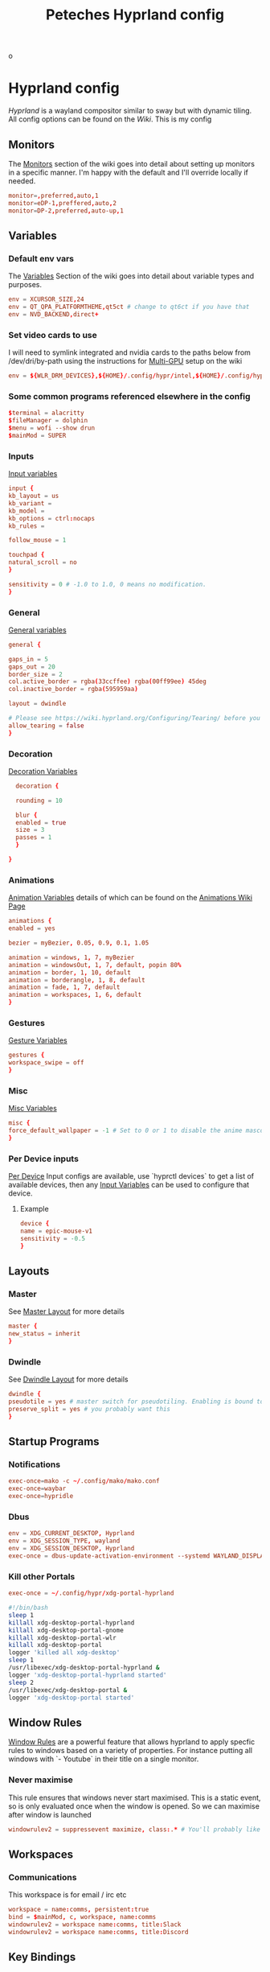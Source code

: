 o
#+title: Peteches Hyprland config
#+PROPERTY: header-args :results silent :mkdirp yes

* Hyprland config
:PROPERTIES:
:header-args: :tangle ~/.config/hypr/hyprland.conf :mkdir yes :eval no
:END:
[[hyprland.org][Hyprland]] is a wayland compositor similar to sway but with dynamic tiling.
All config options can be found on the [[wiki.hyprland.org][Wiki]].
This is my config

** Monitors

The [[https://wiki.hyprland.org/Configuring/Monitors/][Monitors]] section of the wiki goes into detail about setting up monitors in a specific manner. I'm happy with the default and I'll override locally if needed.
#+begin_src conf
  monitor=,preferred,auto,1
  monitor=eDP-1,preffered,auto,2
  monitor=DP-2,preferred,auto-up,1
#+end_src

** Variables
*** Default env vars
The [[https://wiki.hyprland.org/Configuring/Variables/][Variables]] Section of the wiki goes into detail about variable types and purposes.
#+begin_src conf
  env = XCURSOR_SIZE,24
  env = QT_QPA_PLATFORMTHEME,qt5ct # change to qt6ct if you have that
  env = NVD_BACKEND,direct+
#+end_src
*** Set video cards to use
I will need to symlink integrated and nvidia cards to the paths below from /dev/dri/by-path using the instructions for [[https://wiki.hyprland.org/Configuring/Multi-GPU/][Multi-GPU]] setup on the wiki
#+begin_src conf
  env = ${WLR_DRM_DEVICES},${HOME}/.config/hypr/intel,${HOME}/.config/hypr/nvidia
#+end_src
*** Some common programs referenced elsewhere in the config
#+begin_src conf
  $terminal = alacritty
  $fileManager = dolphin
  $menu = wofi --show drun
  $mainMod = SUPER
#+end_src
*** Inputs
[[https://wiki.hyprland.org/Configuring/Variables/#input][Input variables]]
#+begin_src conf
  input {
  kb_layout = us
  kb_variant =
  kb_model =
  kb_options = ctrl:nocaps
  kb_rules =

  follow_mouse = 1

  touchpad {
  natural_scroll = no
  }

  sensitivity = 0 # -1.0 to 1.0, 0 means no modification.
  }
#+end_src
*** General
[[https://wiki.hyprland.org/Configuring/Variables/#general][General variables]]
#+begin_src conf
  general {

  gaps_in = 5
  gaps_out = 20
  border_size = 2
  col.active_border = rgba(33ccffee) rgba(00ff99ee) 45deg
  col.inactive_border = rgba(595959aa)

  layout = dwindle

  # Please see https://wiki.hyprland.org/Configuring/Tearing/ before you turn this on
  allow_tearing = false
  }
#+end_src
*** Decoration
[[https://wiki.hyprland.org/Configuring/Variables/#decoration][Decoration Variables]]
#+begin_src conf
    decoration {

    rounding = 10

    blur {
    enabled = true
    size = 3
    passes = 1
    }

  }

#+end_src
*** Animations
[[https://wiki.hyprland.org/Configuring/Variables/#animations][Animation Variables]] details of which can be found on the [[https://wiki.hyprland.org/Configuring/Animations/][Animations Wiki Page]]
#+begin_src conf
  animations {
  enabled = yes

  bezier = myBezier, 0.05, 0.9, 0.1, 1.05

  animation = windows, 1, 7, myBezier
  animation = windowsOut, 1, 7, default, popin 80%
  animation = border, 1, 10, default
  animation = borderangle, 1, 8, default
  animation = fade, 1, 7, default
  animation = workspaces, 1, 6, default
  }
#+end_src
*** Gestures
[[https://wiki.hyprland.org/Configuring/Variables/#gestures][Gesture Variables]]
#+begin_src conf
  gestures {
  workspace_swipe = off
  }

#+end_src
*** Misc
[[https://wiki.hyprland.org/Configuring/Variables/#misc][Misc Variables]]
#+begin_src conf
  misc {
  force_default_wallpaper = -1 # Set to 0 or 1 to disable the anime mascot wallpapers
  }
#+end_src
*** Per Device inputs
[[https://wiki.hyprland.org/Configuring/Keywords/#per-device-input-configs][Per Device]] Input configs are available, use `hyprctl devices` to get a list of available devices, then any [[https://wiki.hyprland.org/Configuring/Variables/#input][Input Variables]] can be used to configure that device.
**** Example
#+begin_src conf :tangle no
  device {
  name = epic-mouse-v1
  sensitivity = -0.5
  }
#+end_src
** Layouts
*** Master
See [[https://wiki.hyprland.org/Configuring/Master-Layout/][Master Layout]] for more details
#+begin_src conf
  master {
  new_status = inherit
  }
#+end_src
*** Dwindle
See [[https://wiki.hyprland.org/Configuring/Dwindle-Layout/][Dwindle Layout]] for more details
#+begin_src conf
  dwindle {
  pseudotile = yes # master switch for pseudotiling. Enabling is bound to mainMod + P in the keybinds section below
  preserve_split = yes # you probably want this
  }

#+end_src
** Startup Programs
*** Notifications
#+begin_src conf
  exec-once=mako -c ~/.config/mako/mako.conf
  exec-once=waybar
  exec-once=hypridle
#+end_src
*** Dbus
#+begin_src conf
  env = XDG_CURRENT_DESKTOP, Hyprland
  env = XDG_SESSION_TYPE, wayland
  env = XDG_SESSION_DESKTOP, Hyprland
  exec-once = dbus-update-activation-environment --systemd WAYLAND_DISPLAY XDG_CURRENT_DESKTOP
#+end_src
*** Kill other Portals

#+begin_src conf
  exec-once = ~/.config/hypr/xdg-portal-hyprland
#+end_src


#+begin_src bash :tangle ~/.config/hypr/xdg-portal-hyprland
  #!/bin/bash
  sleep 1
  killall xdg-desktop-portal-hyprland
  killall xdg-desktop-portal-gnome
  killall xdg-desktop-portal-wlr
  killall xdg-desktop-portal
  logger 'killed all xdg-desktop'
  sleep 1
  /usr/libexec/xdg-desktop-portal-hyprland &
  logger 'xdg-desktop-portal-hyprland started'
  sleep 2
  /usr/libexec/xdg-desktop-portal &
  logger 'xdg-desktop-portal started'
#+end_src
** Window Rules
[[https://wiki.hyprland.org/Configuring/Window-Rules/][Window Rules]] are a powerful feature that allows hyprland to apply specfic rules to windows based on a variety of properties. For instance putting all windows with `- Youtube` in their title on a single monitor.
*** Never maximise
This rule ensures that windows never start maximised. This is a static event, so is only evaluated once when the window is opened. So we can maximise after window is launched
#+begin_src conf
  windowrulev2 = suppressevent maximize, class:.* # You'll probably like this.
#+end_src
** Workspaces
*** Communications
This workspace is for email / irc etc
#+begin_src conf
  workspace = name:comms, persistent:true
  bind = $mainMod, c, workspace, name:comms
  windowrulev2 = workspace name:comms, title:Slack
  windowrulev2 = workspace name:comms, title:Discord
#+end_src
** Key Bindings
[[https://wiki.hyprland.org/Configuring/Binds/][Key Binds]] allow full keyboard control of the hyprland environment.
*** Application startups
#+begin_src conf :tangle ~/.config/hypr/hyprland.conf
  bind = $mainMod, Return, exec, $terminal
  bind = $mainMod, D, exec, $menu
  bind = $mainMod, e, exec, emacsclient -c
  bind = $mainMod, l, exec, loginctl lock-session
#+end_src
**** Custom Wofi Stuff
***** FireFox Profiles
#+begin_src bash :tangle ~/.local/bin/firefoxProfile.sh :shebang #!/usr/bin/env bash

  profile=$(cat ${HOME}/.mozilla/firefox/profiles.ini \
                | awk --field-separator '=' '/^Name/ {print $2}' \
                | wofi --dmenu \
                       --insensitive \
                       --prompt "Choose Firefox profile to launch")

  nohup firefox-bin -P "${profile}" & >/dev/null 2>&1
#+end_src

#+begin_src conf
  bind = $mainMod, b, exec, ${HOME}/.local/bin/firefoxProfile.sh
#+end_src
***** Password-store
This script is generated in [[../passwordMgrs/pass.org]]
#+begin_src conf
      bind = $mainMod, p, exec, ${HOME}/.local/bin/passwordWofi.sh
#+end_src
***** Screen shot / screen recording
#+begin_src bash :shebang #!/usr/bin/env bash :tangle ~/.local/bin/screenshot.sh
        export HYPRSHOT_DIR=${HOME}/Pictures/ScreenShots/
        [[ -d ${HYPRSHOT_DIR} ]] || mkdir -p ${HYPRSHOT_DIR}

        ssWindow="ScreenShot Window"
        ssRegion="ScreenShot Region"
        srRegion="ScreenRecord Region"
        srRegionNoAudio="ScreenRecord Region -- no audio"
        srMonitor="ScreenRecord Monitor"
        srMonitorNoAudio="ScreenRecord Monitor -- no audio"
        stopSr="Stop ScreenRecording"
        choices=(
            "${ssWindow}"
            "${ssRegion}"
            "${srRegion}"
            "${srRegionNoAudio}"
            "${srMonitor}"
            "${srMonitorNoAudio}"
            "${stopSr}"
        )
        choice=$( printf "%s\n" "${choices[@]}" | wofi \
                                                      --dmenu \
                                                      --insensitive \
                                                      --prompt "Select screen record option:")

        case ${choice} in
            ${ssWindow})
                hyprshot --mode window
                ;;
            ${ssRegion})
                hyprshot --mode region
                ;;

            ${srRegionNoAudio})
                nohup > /dev/null 2>&1 wf-recorder \
                      --geometry "$(slurp)" \
                      -f ${HYPRSHOT_DIR}/$(date +"%Y-%m-%d%H%M%S_wf-recorder.mp4") &
                ;;
            ${srRegion})
                nohup > /dev/null 2>&1 wf-recorder \
                      --geometry "$(slurp)" \
                      --audio \
                      -f ${HYPRSHOT_DIR}/$(date +"%Y-%m-%d%H%M%S_wf-recorder.mp4") &
                ;;
            ${srMonitorNoAudio})
                nohup > /dev/null 2>&1 wf-recorder \
                      --geometry "$(slurp -o)" \
                      -f ${HYPRSHOT_DIR}/$(date +"%Y-%m-%d%H%M%S_wf-recorder.mp4") &
                ;;
            ${srMonitor})
                nohup > /dev/null 2>&1 wf-recorder \
                      --geometry "$(slurp -o)" \
                      --audio \
                      -f ${HYPRSHOT_DIR}/$(date +"%Y-%m-%d%H%M%S_wf-recorder.mp4") &
                ;;

            ${stopSr})
                if pgrep -x "wf-recorder" > /dev/null; then
                    pkill -INT -x wf-recorder
                    notify-send "Stopping wf-recorder"
                    exit 0
                fi
                ;;

          esac
#+end_src

#+begin_src conf
  bind = $mainMod, PRINT, exec, ${HOME}/.local/bin/screenshot.sh
#+end_src
*** Window management
#+begin_src conf
  bind = $mainMod      , q, killactive
  bind = $mainMod SHIFT, q, exit
  bind = $mainMod SHIFT, f, togglefloating
  bind = $mainMod      , f, fullscreen
  bind = $mainMod      , t, togglesplit, # dwindle

  # Move active window to a workspace with mainMod + SHIFT + [0-9]
  bind = $mainMod SHIFT, 1, movetoworkspace, 1
  bind = $mainMod SHIFT, 2, movetoworkspace, 2
  bind = $mainMod SHIFT, 3, movetoworkspace, 3
  bind = $mainMod SHIFT, 4, movetoworkspace, 4
  bind = $mainMod SHIFT, 5, movetoworkspace, 5
  bind = $mainMod SHIFT, 6, movetoworkspace, 6
  bind = $mainMod SHIFT, 7, movetoworkspace, 7
  bind = $mainMod SHIFT, 8, movetoworkspace, 8
  bind = $mainMod SHIFT, 9, movetoworkspace, 9
  bind = $mainMod SHIFT, 0, movetoworkspace, 10

  # Move/resize windows with mainMod + LMB/RMB and dragging
  bindm = $mainMod, mouse:272, movewindow
  bindm = $mainMod, mouse:273, resizewindow
#+end_src
*** Window navigation
#+begin_src conf
  bind = $mainMod, left, movefocus, l
  bind = $mainMod, right, movefocus, r
  bind = $mainMod, up, movefocus, u
  bind = $mainMod, down, movefocus, d
#+end_src
*** Workspace Navigation
#+begin_src conf
  bind = $mainMod, 1, workspace, 1
  bind = $mainMod, 2, workspace, 2
  bind = $mainMod, 3, workspace, 3
  bind = $mainMod, 4, workspace, 4
  bind = $mainMod, 5, workspace, 5
  bind = $mainMod, 6, workspace, 6
  bind = $mainMod, 7, workspace, 7
  bind = $mainMod, 8, workspace, 8
  bind = $mainMod, 9, workspace, 9
  bind = $mainMod, 0, workspace, 10
#+end_src

* Hyprland utilities

** Hyprlock
:PROPERTIES:
:header-args: :mkdirp yes :tangle ~/.config/hypr/hyprlock.conf :eval no
:END:
[[https://wiki.hyprland.org/Hypr-Ecosystem/hyprlock/][Hyprlock]] is a screen lock utility
*** General
#+begin_src conf
  general {
          disable_loading_bar = true
          hide_cursor = true
          grace = 10
          no_fade_in = true
          ignore_empty_input = true
          immediate_render = true
  }
#+end_src
*** BackGround
#+begin_src conf
  background {
    path = screenshot
    color = rgba(0,0,0,0)
    blur_passes = 1
    blur_size = 10
    noise = 0.0117
    contrast = 0.8916
    brightness = 0.8172
    vibrancy = 0.1696
    vibrancy_darkness = 0.0
  }
#+end_src

** Hypridle
:PROPERTIES:
:header-args: :mkdirp yes :tangle ~/.config/hypr/hypridle.conf :eval no
:END:

[[https://wiki.hyprland.org/Hypr-Ecosystem/hypridle/][Hypridle]] is an idle management daemon for Hyprland

*** General
#+begin_src conf
  general {
          lock_cmd = pidof hyprlock || hyprlock
          before_sleep_cmd = loginctl lock-session
          after_sleep_cmd  = hyprctl dispatch dpms on && sudo systemctl restart wpa_supplicant@wlp0s20f3
        }
#+end_src

*** Turn off keyboard backlight
#+begin_src conf

          listener {
        timeout = 150
        on-timeout = brightnessctl -sd rgb:kbd_backlight set 0
        on-resume = brightnessctl -rd rgb:kbd_backlight
    }
#+end_src

#+begin_src conf
  listener {
           timeout = 150
           on-timeout = brightnessctl -s set 10
           on-resume = brightnessctl -r
  }
#+end_src

*** Lock screen after 5 minutes
#+begin_src conf
  listener {
         timeout = 300
         on-timeout = loginctl lock-session
  }
#+end_src

*** Suspend after 30 minutes
#+begin_src conf
  listener {
         timeout = 1800
         on-timeout = systemctl suspend
         }
#+end_src
